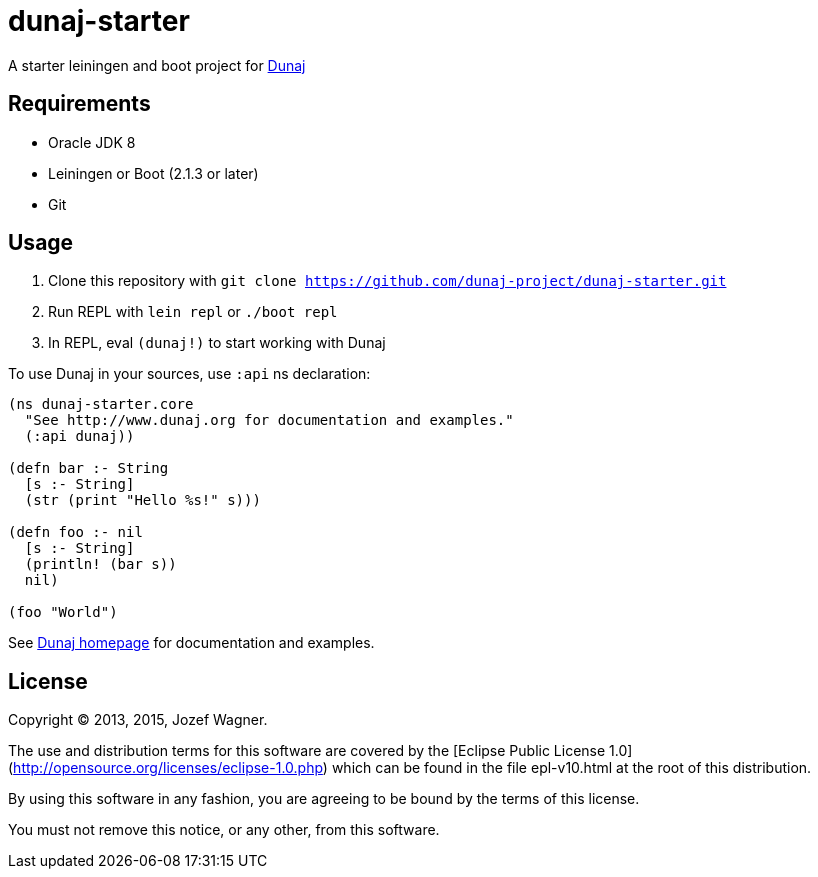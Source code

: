 = dunaj-starter

A starter leiningen and boot project for http://www.dunaj.org[Dunaj]

== Requirements

* Oracle JDK 8
* Leiningen or Boot (2.1.3 or later)
* Git

== Usage

. Clone this repository with `git clone https://github.com/dunaj-project/dunaj-starter.git`
. Run REPL with `lein repl` or `./boot repl`
. In REPL, eval `(dunaj!)` to start working with Dunaj

To use Dunaj in your sources, use `:api` ns declaration:

[source,clojure,linesnum]
--
(ns dunaj-starter.core
  "See http://www.dunaj.org for documentation and examples."
  (:api dunaj))

(defn bar :- String
  [s :- String]
  (str (print "Hello %s!" s)))

(defn foo :- nil
  [s :- String]
  (println! (bar s))
  nil)

(foo "World")
--

See http://www.dunaj.org[Dunaj homepage] for documentation and examples.

== License

Copyright © 2013, 2015, Jozef Wagner.

The use and distribution terms for this software are covered by the [Eclipse Public License 1.0](http://opensource.org/licenses/eclipse-1.0.php) which can be found in the file epl-v10.html at the root of this distribution.

By using this software in any fashion, you are agreeing to be bound by the terms of this license.

You must not remove this notice, or any other, from this software.
